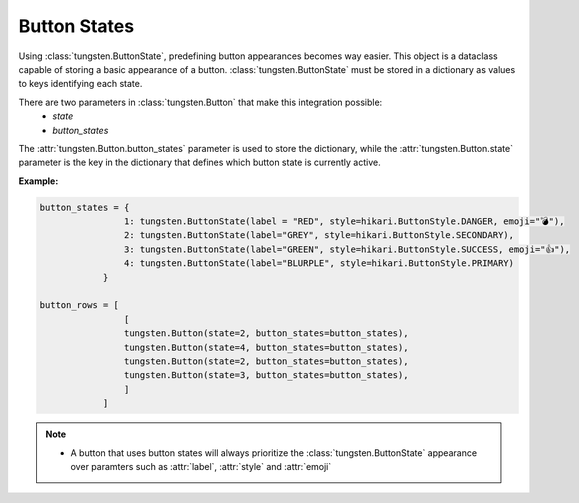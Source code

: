 
Button States
=============

Using :class:`tungsten.ButtonState`, predefining button appearances becomes way easier. This object is a dataclass 
capable of storing a basic appearance of a button. :class:`tungsten.ButtonState` must be stored in a dictionary as 
values to keys identifying each state.

There are two parameters in :class:`tungsten.Button` that make this integration possible:
    * `state`
    * `button_states`

The :attr:`tungsten.Button.button_states` parameter is used to store the dictionary, while the :attr:`tungsten.Button.state` parameter is the key in the dictionary 
that defines which button state is currently active.

**Example:**

.. code-block:: python

    button_states = {
                    1: tungsten.ButtonState(label = "RED", style=hikari.ButtonStyle.DANGER, emoji="💣"),
                    2: tungsten.ButtonState(label="GREY", style=hikari.ButtonStyle.SECONDARY),
                    3: tungsten.ButtonState(label="GREEN", style=hikari.ButtonStyle.SUCCESS, emoji="👍"),
                    4: tungsten.ButtonState(label="BLURPLE", style=hikari.ButtonStyle.PRIMARY)
                }

    button_rows = [
                    [
                    tungsten.Button(state=2, button_states=button_states),
                    tungsten.Button(state=4, button_states=button_states),
                    tungsten.Button(state=2, button_states=button_states),
                    tungsten.Button(state=3, button_states=button_states),
                    ]
                ]

.. note::
    * A button that uses button states will always prioritize the :class:`tungsten.ButtonState` appearance over paramters such as :attr:`label`, :attr:`style` and :attr:`emoji`
